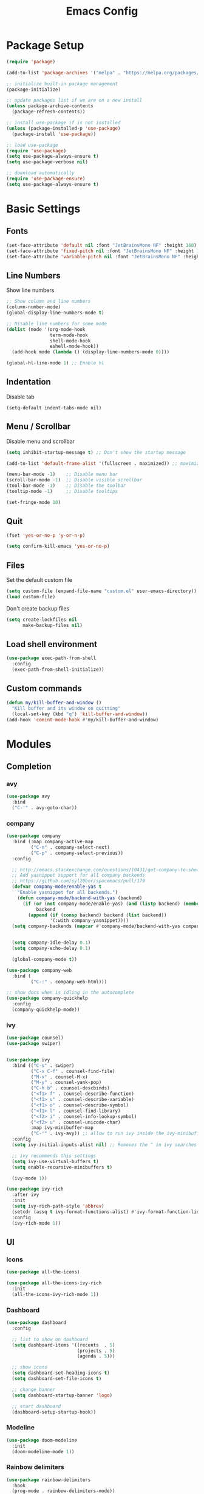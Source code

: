 #+TITLE: Emacs Config
#+PROPERTY: header-args :tangle ./init.el

* Package Setup
#+begin_src emacs-lisp
  (require 'package)

  (add-to-list 'package-archives '("melpa" . "https://melpa.org/packages/"))

  ;; initialize built-in package management
  (package-initialize)

  ;; update packages list if we are on a new install
  (unless package-archive-contents
    (package-refresh-contents))

  ;; install use-package if is not installed
  (unless (package-installed-p 'use-package)
    (package-install 'use-package))

  ;; load use-package
  (require 'use-package)
  (setq use-package-always-ensure t)
  (setq use-package-verbose nil)

  ;; download automatically
  (require 'use-package-ensure)
  (setq use-package-always-ensure t)
#+end_src


* Basic Settings
** Fonts

#+begin_src emacs-lisp
  (set-face-attribute 'default nil :font "JetBrainsMono NF" :height 160)
  (set-face-attribute 'fixed-pitch nil :font "JetBrainsMono NF" :height 160)
  (set-face-attribute 'variable-pitch nil :font "JetBrainsMono NF" :height 160)
#+end_src

** Line Numbers
Show line numbers

#+begin_src emacs-lisp
  ;; Show column and line numbers
  (column-number-mode)
  (global-display-line-numbers-mode t)

  ;; Disable line numbers for some mode
  (dolist (mode '(org-mode-hook
                  term-mode-hook
                  shell-mode-hook
                  eshell-mode-hook))
    (add-hook mode (lambda () (display-line-numbers-mode 0))))

  (global-hl-line-mode 1) ;; Enable hl
#+end_src

** Indentation
Disable tab

#+begin_src
(setq-default indent-tabs-mode nil)
#+end_src

** Menu / Scrollbar
Disable menu and scrollbar

#+begin_src emacs-lisp
  (setq inhibit-startup-message t) ;; Don't show the startup message

  (add-to-list 'default-frame-alist '(fullscreen . maximized)) ;; maximize window

  (menu-bar-mode -1)    ;; Disable menu bar
  (scroll-bar-mode -1)  ;; Disable visible scrollbar
  (tool-bar-mode -1)    ;; Disable the toolbar
  (tooltip-mode -1)     ;; Disable tooltips

  (set-fringe-mode 10)
#+end_src

** Quit

#+begin_src emacs-lisp
  (fset 'yes-or-no-p 'y-or-n-p)

  (setq confirm-kill-emacs 'yes-or-no-p)
#+end_src

** Files
Set the default custom file

#+begin_src emacs-lisp
  (setq custom-file (expand-file-name "custom.el" user-emacs-directory))
  (load custom-file)
#+end_src

Don't create backup files

#+begin_src emacs-lisp
  (setq create-lockfiles nil
        make-backup-files nil)
#+end_src

** Load shell environment

#+begin_src emacs-lisp
  (use-package exec-path-from-shell
    :config
    (exec-path-from-shell-initialize))
#+end_src

** Custom commands

#+begin_src emacs-lisp
(defun my/kill-buffer-and-window ()
  "Kill buffer and its window on quitting"
  (local-set-key (kbd "q") 'kill-buffer-and-window))
(add-hook 'comint-mode-hook #'my/kill-buffer-and-window)
#+end_src


* Modules
** Completion
*** avy

#+begin_src emacs-lisp
  (use-package avy
    :bind
    ("C-'" . avy-goto-char))
#+end_src

*** company
#+begin_src emacs-lisp
  (use-package company
    :bind (:map company-active-map
           ("C-n" . company-select-next)
           ("C-p" . company-select-previous))
    :config

    ;; http://emacs.stackexchange.com/questions/10431/get-company-to-show-suggestions-for-yasnippet-names
    ;; Add yasnippet support for all company backends
    ;; https://github.com/syl20bnr/spacemacs/pull/179
    (defvar company-mode/enable-yas t
      "Enable yasnippet for all backends.")
      (defun company-mode/backend-with-yas (backend)
        (if (or (not company-mode/enable-yas) (and (listp backend) (member 'company-yasnippet backend)))
             backend
          (append (if (consp backend) backend (list backend))
                  '(:with company-yasnippet))))
    (setq company-backends (mapcar #'company-mode/backend-with-yas company-backends))
  

    (setq company-idle-delay 0.1)
    (setq company-echo-delay 0.1)

    (global-company-mode t))

  (use-package company-web
    :bind (
           ("C-:" . company-web-html)))

  ;; show docs when is idling in the autocomplete
  (use-package company-quickhelp
    :config
    (company-quickhelp-mode))

#+end_src
*** ivy

#+begin_src emacs-lisp
  (use-package counsel)
  (use-package swiper)


  (use-package ivy
    :bind (("C-s" . swiper)
           ("C-x C-f" . counsel-find-file)
           ("M-x" . counsel-M-x)
           ("M-y" . counsel-yank-pop)
           ("C-h b" . counsel-descbinds)
           ("<f1> f" . counsel-describe-function)
           ("<f1> v" . counsel-describe-variable)
           ("<f1> o" . counsel-describe-symbol)
           ("<f1> l" . counsel-find-library)
           ("<f2> i" . counsel-info-lookup-symbol)
           ("<f2> u" . counsel-unicode-char)
           :map ivy-minibuffer-map
           ("C-'" . ivy-avy)) ;; allow to run ivy inside the ivy-minibuffer
    :config
    (setq ivy-initial-inputs-alist nil) ;; Removes the ^ in ivy searches

    ;; ivy recommends this settings
    (setq ivy-use-virtual-buffers t)
    (setq enable-recursive-minibuffers t)

    (ivy-mode 1))

  (use-package ivy-rich
    :after ivy
    :init
    (setq ivy-rich-path-style 'abbrev)
    (setcdr (assq t ivy-format-functions-alist) #'ivy-format-function-line)
    :config
    (ivy-rich-mode 1))
#+end_src

** UI
*** Icons

#+begin_src emacs-lisp
  (use-package all-the-icons)

  (use-package all-the-icons-ivy-rich
    :init
    (all-the-icons-ivy-rich-mode 1))
#+end_src

*** Dashboard

#+begin_src emacs-lisp
  (use-package dashboard
    :config

    ;; list to show on dashboard
    (setq dashboard-items '((recents  . 5)
                            (projects . 5)
                            (agenda . 5)))

    ;; show icons
    (setq dashboard-set-heading-icons t)
    (setq dashboard-set-file-icons t)

    ;; change banner
    (setq dashboard-startup-banner 'logo)

    ;; start dashboard
    (dashboard-setup-startup-hook))
#+end_src

*** Modeline

#+begin_src emacs-lisp
  (use-package doom-modeline
    :init
    (doom-modeline-mode 1))
#+end_src

*** Rainbow delimiters

#+begin_src emacs-lisp
  (use-package rainbow-delimiters
    :hook
    (prog-mode . rainbow-delimiters-mode))
#+end_src

*** Themes

#+begin_src emacs-lisp
  (use-package doom-themes
    :config
    (load-theme 'doom-dracula t))
#+end_src

** Editor
*** Command Log Mode

#+begin_src emacs-lisp
  (use-package command-log-mode
   :config
    (global-command-log-mode)
    :bind ("C-c o" . clm/toggle-command-log-buffer))
#+end_src

*** eletric-pair-mode

#+begin_src emacs-lisp
(electric-pair-mode 1)
#+end_src

*** emmet

#+begin_src emacs-lisp
  (use-package emmet-mode
    :after
    (web-mode css-mode)
    :config
    (add-hook 'css-mode-hook  'emmet-mode)) ;; enable Emmet's css abbreviation.
#+end_src

*** lispy

#+begin_src emacs-lisp
  (use-package lispy)
#+end_src

*** expand-region
#+begin_src emacs-lisp
  (use-package expand-region
    :bind
    ("C-=" . er/expand-region)
    ("C--" . er/contract-region))
#+end_src
*** impatient-mode

#+begin_src emacs-lisp
(use-package impatient-mode
  :commands impatient-mode)
#+end_src
*** paren

#+begin_src emacs-lisp
  (show-paren-mode 1)
#+end_src

*** which-key
    
#+begin_src emacs-lisp
  (use-package which-key
    :init (which-key-mode)
    :config
    (setq which-key-idle-delay 0.3))
#+end_src

*** undo

#+begin_src emacs-lisp
  (use-package undo-fu
    :config
    (global-unset-key (kbd "C-z"))
    (global-set-key (kbd "C-z")   'undo-fu-only-undo)
    (global-set-key (kbd "C-S-z") 'undo-fu-only-redo))
 
#+end_src

*** yasnippet

#+begin_src emacs-lisp
  (use-package yasnippet)

  (use-package yasnippet-snippets)
#+end_src

** Tools
*** lsp

#+begin_src emacs-lisp
  (use-package lsp-mode
    :init
    ;; set prefix for lsp-command-keymap
    (setq lsp-keymap-prefix "C-c l")
    :hook
      ((lsp-mode . lsp-enable-which-key-integration))
    :config
    (setq gc-cons-threshold (* 100 1024 1024)
      read-process-output-max (* 1024 1024)
      treemacs-space-between-root-nodes nil
      company-idle-delay 0.0
      company-minimum-prefix-length 1
      lsp-idle-delay 0.1)

    (yas-global-mode 1))

  (use-package lsp-ui :commands lsp-ui-mode)
  (use-package lsp-ivy :commands lsp-ivy-workspace-symbol)
  (use-package lsp-treemacs)
#+end_src

*** Magit

#+begin_src emacs-lisp
  (use-package magit)
#+end_src

*** Projectile
For managing projects

#+begin_src emacs-lisp
  (use-package projectile
    :bind-keymap
    ("C-c p" . projectile-command-map)
    :config
    (projectile-mode +1))

  (use-package counsel-projectile
    :config
    (counsel-projectile-mode))
#+end_src

*** simple-httpd

#+begin_src emacs-lisp
(use-package simple-httpd
  :config
  (setq httpd-port 7070)
  (setq httpd-host (system-name)))
#+end_src
*** Term

#+begin_src emacs-lisp
  (use-package vterm)

  (use-package vterm-toggle
    :bind
      (("<M-f12>" . vterm-toggle)
        :map vterm-mode-map
        ("M-<" . vterm-toggle-forward)
        ("M->" . vterm-toggle-backward))
    :config
    (add-to-list 'display-buffer-alist
               '((lambda(bufname _) (with-current-buffer bufname (equal major-mode 'vterm-mode)))
                  (display-buffer-reuse-window display-buffer-at-bottom)
                  (direction . bottom)
                  (reusable-frames . visible)
                  (window-height . 0.3))))
#+end_src

** Lang
*** clojure

#+begin_src emacs-lisp
  (use-package clojure-mode
    :config
    ;; integrated with lsp
    (add-hook 'clojure-mode-hook 'lsp)
    (add-hook 'clojurescript-mode-hook 'lsp)
    (add-hook 'clojurec-mode-hook 'lsp)

    ;; enable lispy mode and deactivate eletric-pair-local-mode
    (add-hook 'clojure-mode-hook (lambda () (lispy-mode 1) (electric-pair-local-mode -1)))
    (add-hook 'clojurescript-mode-hook (lambda () (lispy-mode 1) (electric-pair-local-mode -1)))
    (add-hook 'clojurec-mode-hook (lambda () (lispy-mode 1) (electric-pair-local-mode -1))))

  (use-package cider
    :config
    ;; disable cider showing eldoc during symbol at point
    (setq cider-eldoc-display-for-symbol-at-point nil)

    ;; go right to the REPL buffer when it's finished connecting
    (setq cider-repl-pop-to-buffer-on-connect t)

    ;; When there's a cider error, don't switch to the buffer
    (setq cider-show-error-buffer nil)
    (setq cider-auto-select-error-buffer nil))
#+end_src

*** C / C++

#+begin_src emacs-lisp
  (add-hook 'c-mode-hook 'lsp)
  (add-hook 'c++-mode-hook 'lsp)

  (defun my/compileandrun()
    (interactive)
    (save-buffer)
    (compile (concat "g++ -g -Wall -Wextra -Werror " (file-name-nondirectory (buffer-file-name)) " -o " (file-name-sans-extension   (file-name-nondirectory (buffer-file-name))) " && ./" (file-name-sans-extension  (file-name-nondirectory (buffer-file-name)))) t )
    (other-window 1)
    (end-of-buffer))

  (add-hook 'c++-mode-hook
            (lambda () (local-set-key (kbd "<f9>") #'my/compileandrun)))

  ;; gdb show buffer
  (setq gdb-show-main t)
#+end_src

*** Markdown
#+begin_src emacs-lisp
  (use-package markdown-mode
    :ensure t
    :commands (markdown-mode gfm-mode)
    :mode (("README\\.md\\'" . gfm-mode)
           ("\\.md\\'" . markdown-mode)
           ("\\.markdown\\'" . markdown-mode))
    :init (setq markdown-command "pandoc"))
#+end_src


**** Custom functions to open markdown on the browser

#+begin_src emacs-lisp
  (defun my-markdown-filter (buffer)
    (princ
     (with-temp-buffer
       (let ((tmp (buffer-name)))
         (set-buffer buffer)
         (set-buffer (markdown tmp))
         (format "<!DOCTYPE html><html><title>Markdown preview</title><link rel=\"stylesheet\" href = \"https://cdnjs.cloudflare.com/ajax/libs/github-markdown-css/5.1.0/github-markdown.min.css\"/>
  <body><article class=\"markdown-body\" style=\"box-sizing: border-box;min-width: 200px;max-width: 980px;margin: 0 auto;padding: 45px;\">%s</article></body></html>" (buffer-string))))
     (current-buffer)))

  (defun my-markdown-preview ()
    "Preview markdown."
    (interactive)
    (unless (process-status "httpd")
      (httpd-start))
    (impatient-mode)
    (imp-set-user-filter 'my-markdown-filter)
    (imp-visit-buffer))

  (defun my-markdown-preview-stop ()
    "Stop preview"
    (interactive)
    (unless (process-status "httpd")
      (httpd-stop))
    (impatient-mode -1))
#+end_src

*** web (HTML / CSS)

**** HTML

#+begin_src emacs-lisp
  (use-package web-mode
    :mode
    (("\\.html?\\'" . web-mode))
    :config
    (setq web-mode-markup-indent-offset 2)
    (setq web-mode-css-indent-offset 2)
    (setq web-mode-code-indent-offset 2)
    (setq web-mode-enable-auto-expanding t)
    (setq web-mode-style-padding 2)
    (setq web-mode-script-padding 2)

    (setq web-mode-enable-current-column-highlight t)
    (setq web-mode-enable-current-element-highlight t)

    ;; integrated with lsp
    (add-hook 'web-mode-hook 'lsp)

    ;; integrated with emmet-mode
    (add-hook 'web-mode-hook 'emmet-mode))

#+end_src

**** CSS

#+begin_src emacs-lisp
  (setq css-indent-level 2)
  (setq css-indent-offset 2)
#+end_src

** Org Mode
*** Basic Settings

#+begin_src emacs-lisp
  (setq org-startup-folded t)

  (setq org-startup-indented t) ;; ident for each level
  (setq org-startup-with-inline-images t)
#+end_src

*** org-superstar (Bullets)
    
#+begin_src emacs-lisp
  (use-package org-superstar
    :config
    (add-hook 'org-mode-hook (lambda () (org-superstar-mode 1))))
#+end_src

*** Auto tangle org file (save and load automatically)
# Local Variables:
# eval: (add-hook 'after-save-hook (lambda ()(when (y-or-n-p "Tangle?")(org-babel-tangle) (message "Reloading file") (load-file user-init-file))) nil t)
# End:
